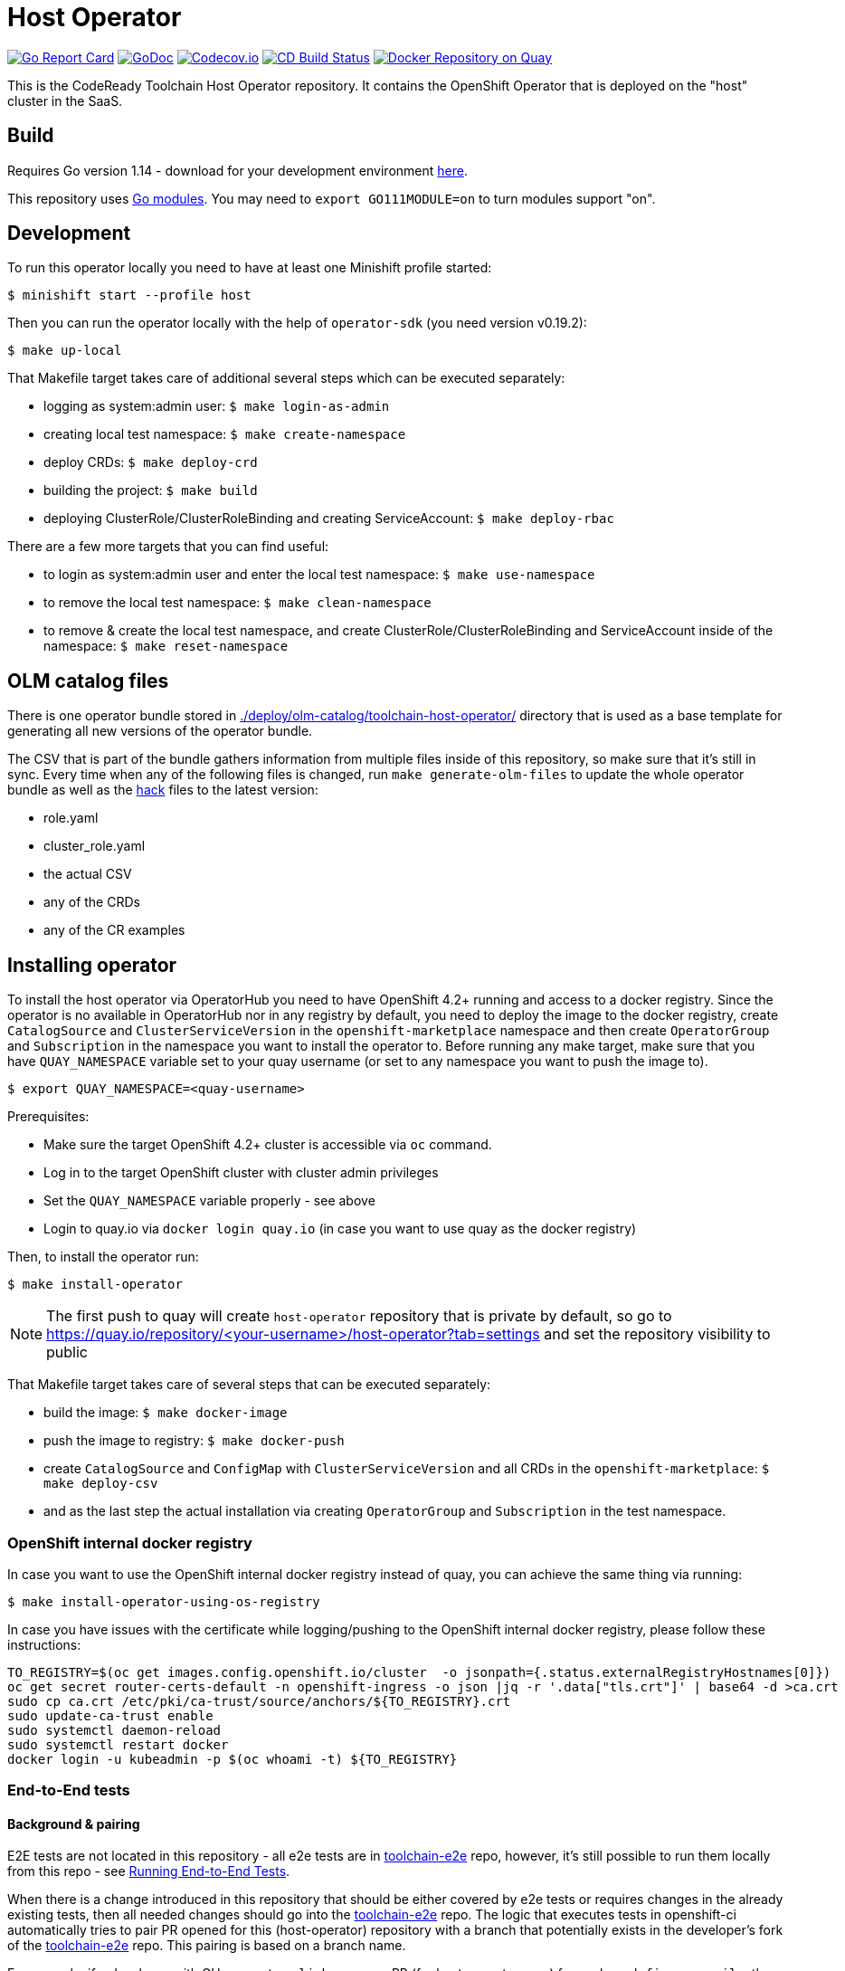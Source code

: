 = Host Operator

image:https://goreportcard.com/badge/github.com/codeready-toolchain/host-operator[Go Report Card, link="https://goreportcard.com/report/github.com/codeready-toolchain/host-operator"]
image:https://godoc.org/github.com/codeready-toolchain/host-operator?status.png[GoDoc,link="https://godoc.org/github.com/codeready-toolchain/host-operator"]
image:https://codecov.io/gh/codeready-toolchain/host-operator/branch/master/graph/badge.svg[Codecov.io,link="https://codecov.io/gh/codeready-toolchain/host-operator"]
image:https://travis-ci.org/codeready-toolchain/host-operator.svg?branch=master["CD Build Status", link="https://travis-ci.org/codeready-toolchain/host-operator"]
image:https://quay.io/repository/codeready-toolchain/host-operator/status["Docker Repository on Quay", link="https://quay.io/repository/codeready-toolchain/host-operator"]

This is the CodeReady Toolchain Host Operator repository. It contains the OpenShift Operator that is deployed on the "host" cluster in the SaaS.

== Build

Requires Go version 1.14 - download for your development environment https://golang.org/dl/[here].

This repository uses https://github.com/golang/go/wiki/Modules[Go modules]. You may need to `export GO111MODULE=on` to turn modules support "on".

== Development

To run this operator locally you need to have at least one Minishift profile started:

```bash
$ minishift start --profile host
```

Then you can run the operator locally with the help of `operator-sdk` (you need version v0.19.2):

```bash
$ make up-local
```

That Makefile target takes care of additional several steps which can be executed separately:

* logging as system:admin user: `$ make login-as-admin`
* creating local test namespace: `$ make create-namespace`
* deploy CRDs: `$ make deploy-crd`
* building the project: `$ make build`
* deploying ClusterRole/ClusterRoleBinding and creating ServiceAccount: `$ make deploy-rbac`

There are a few more targets that you can find useful:

* to login as system:admin user and enter the local test namespace: `$ make use-namespace`
* to remove the local test namespace: `$ make clean-namespace`
* to remove & create the local test namespace, and create ClusterRole/ClusterRoleBinding and ServiceAccount inside of the namespace: `$ make reset-namespace`

== OLM catalog files

There is one operator bundle stored in link:./deploy/olm-catalog/toolchain-host-operator/[] directory that is used as a base template for generating all new versions of the operator bundle.

The CSV that is part of the bundle gathers information from multiple files inside of this repository, so make sure that it's still in sync. Every time when any of the following files is changed, run `make generate-olm-files` to update the whole operator bundle as well as the link:./hack/[hack] files to the latest version:

* role.yaml
* cluster_role.yaml
* the actual CSV
* any of the CRDs
* any of the CR examples

== Installing operator

To install the host operator via OperatorHub you need to have OpenShift 4.2+ running and access to a docker registry.
Since the operator is no available in OperatorHub nor in any registry by default, you need to deploy the image to the docker registry, create `CatalogSource` and `ClusterServiceVersion` in the `openshift-marketplace` namespace and then create `OperatorGroup` and `Subscription` in the namespace you want to install the operator to.
Before running any make target, make sure that you have `QUAY_NAMESPACE` variable set to your quay username (or set to any namespace you want to push the image to).

```bash
$ export QUAY_NAMESPACE=<quay-username>
```

Prerequisites:

* Make sure the target OpenShift 4.2+ cluster is accessible via `oc` command.
* Log in to the target OpenShift cluster with cluster admin privileges
* Set the `QUAY_NAMESPACE` variable properly - see above
* Login to quay.io via `docker login quay.io` (in case you want to use quay as the docker registry)

Then, to install the operator run:
```bash
$ make install-operator
```

NOTE: The first push to quay will create `host-operator` repository that is private by default, so go to https://quay.io/repository/<your-username>/host-operator?tab=settings and set the repository visibility to public

That Makefile target takes care of several steps that can be executed separately:

* build the image: `$ make docker-image`
* push the image to registry: `$ make docker-push`
* create `CatalogSource` and `ConfigMap` with `ClusterServiceVersion` and all CRDs in the `openshift-marketplace`: `$ make deploy-csv`
* and as the last step the actual installation via creating `OperatorGroup` and `Subscription` in the test namespace.

=== OpenShift internal docker registry

In case you want to use the OpenShift internal docker registry instead of quay, you can achieve the same thing via running:
```bash
$ make install-operator-using-os-registry
```
In case you have issues with the certificate while logging/pushing to the OpenShift internal docker registry, please follow these instructions:
```bash
TO_REGISTRY=$(oc get images.config.openshift.io/cluster  -o jsonpath={.status.externalRegistryHostnames[0]})
oc get secret router-certs-default -n openshift-ingress -o json |jq -r '.data["tls.crt"]' | base64 -d >ca.crt
sudo cp ca.crt /etc/pki/ca-trust/source/anchors/${TO_REGISTRY}.crt
sudo update-ca-trust enable
sudo systemctl daemon-reload
sudo systemctl restart docker
docker login -u kubeadmin -p $(oc whoami -t) ${TO_REGISTRY}
```

=== End-to-End tests

==== Background & pairing

E2E tests are not located in this repository - all e2e tests are in https://github.com/codeready-toolchain/toolchain-e2e[toolchain-e2e] repo, however, it's still possible to run them locally from this repo - see <<Running End-to-End Tests>>.

When there is a change introduced in this repository that should be either covered by e2e tests or requires changes in the already existing tests, then all needed changes should go into the https://github.com/codeready-toolchain/toolchain-e2e[toolchain-e2e] repo.
The logic that executes tests in openshift-ci automatically tries to pair PR opened for this (host-operator) repository with a branch that potentially exists in the developer's fork of the https://github.com/codeready-toolchain/toolchain-e2e[toolchain-e2e] repo. This pairing is based on a branch name.

For example, if a developer with GH account `cooljohn` opens a PR (for host-operator repo) from a branch `fix-reconcile`, then the logic checks if there is a branch `fix-reconcile` also in the `cooljohn/toolchain-e2e` fork.
If there is, then the logic:

1. clones latest changes from https://github.com/codeready-toolchain/toolchain-e2e[codeready-toolchain/toolchain-e2e]
2. fetches the `fix-reconcile` branch from `cooljohn/toolchain-e2e` fork
3. merges `master` branch with the changes from `fix-reconcile` branch
4. clones latest changes from https://github.com/codeready-toolchain/member-operator[member-operator] repo and builds & deploys the `member-operator` image out of it
5. builds & deploys the `host-operator` image from the code that is in the PR
6. runs e2e tests against both operators from the merged branch of the `toolchain-e2e` repo

If the branch with the same name does not exist, then it only clones the latest changes from https://github.com/codeready-toolchain/toolchain-e2e[toolchain-e2e] and runs e2e tests from the `master`.

If you still don't know what to do with e2e tests in some use-cases, go to <<What to do>> section where all use-cases are covered.

==== Prerequisites if running locally

===== Minishift
If you are running this tests locally on minishift, make sure that you have exposed minishift's docker-env, so that deployment can use locally built image. You can expose it by running following command.
`eval $(minishift docker-env)`


NOTE: This is not required for openshift-ci environment

===== OpenShift 4.2+

* Make sure you have set the `QUAY_NAMESPACE` variable: `export QUAY_NAMESPACE=<quay-username>`
* Log in to the target OpenShift cluster with cluster admin privileges
* The visibility of `host-operator` repository in quay is set to public (https://quay.io/repository/<your-username>/host-operator?tab=settings)

==== Running End-to-End Tests

Although the e2e tests are in the separated repository, it's still possible to run them from this repo (host-operator) and also against the current code that is at HEAD.
There are two Makefile targets that will execute the e2e tests:

* `make test-e2e` - this target clones latest changes from https://github.com/codeready-toolchain/toolchain-e2e[toolchain-e2e] and runs e2e tests for both operators from the master. As deployment for `host-operator` it uses the current code that is at HEAD.
* `make test-e2e-local` - this target doesn't clone anything, but it runs run e2e tests for both operators from the directory `../toolchain-e2e`. As deployment for `host-operator` it uses the current code that is at HEAD.

The tests executed within https://github.com/codeready-toolchain/toolchain-e2e[toolchain-e2e] repo will take care of creating all needed namespaces with random names (or see below for enforcing some specific namespace names).
It will also create all required CRDs, role and role bindings for the service accounts, build the Docker images for both operators and push them to the OpenShift container registry. Finally, it will deploy the operators and run the tests using the operator-sdk.

 NOTE: you can override the default namespace names where the end-to-end tests are going to be executed - eg.: `make test-e2e HOST_NS=my-host MEMBER_NS=my-member` file.

===== What to do

If you are still confused by the e2e location, execution and branch pairing, see the following cases and needed steps:

* *Working locally:*
** *Need to test your code using the latest version of e2e tests from https://github.com/codeready-toolchain/toolchain-e2e[toolchain-e2e] repo:*
*** execute `make test-e2e`
** *Need to test your code using e2e tests located in `../toolchain-e2e` repo:*
*** `make test-e2e-local`

* *Creating a PR:*
** *Your PR doesn't need any changes in https://github.com/codeready-toolchain/toolchain-e2e[toolchain-e2e] repo:*
*** 1. check the name of a branch you are going to create a PR for
*** 2. make sure that your fork of https://github.com/codeready-toolchain/toolchain-e2e[toolchain-e2e] repo doesn't contain branch with the same name
*** 3. create a PR
** *Your PR requires changes in https://github.com/codeready-toolchain/toolchain-e2e[toolchain-e2e] repo:*
*** 1. check the name of a branch you are going to create a PR for
*** 2. create a branch with the same name within your fork of https://github.com/codeready-toolchain/toolchain-e2e[toolchain-e2e] repo and put all necessary changes there
*** 3. push all changes into both forks of the repositories https://github.com/codeready-toolchain/toolchain-e2e[toolchain-e2e] and https://github.com/codeready-toolchain/host-operator[host-operator]
*** 4. create a PR for https://github.com/codeready-toolchain/host-operator[host-operator]
*** 5. create a PR for https://github.com/codeready-toolchain/toolchain-e2e[toolchain-e2e]

=== Verifying the OpenShift CI configuration

 It's possible to verify the OpenShift CI config from the developer's laptop while all the jobs are executed on the remote, online CI platform:

1. checkout and build the https://github.com/openshift/ci-tools[CI Operator] command line tool
2. login to https://console.svc.ci.openshift.org (via GH OAuth) and copy the login command (you may need to switch to the `application console`)
3. login with the command aferementioned
4. run the CI jobs with
+
```
ci-operator --config ../../openshift/release/ci-operator/config/codeready-toolchain/host-operator/codeready-toolchain-host-operator-master.yaml --git-ref=codeready-toolchain/host-operator@master
```

assuming that the https://github.com/openshift/release[OpenShift Release] repo was checked you.

NOTE: you can ignore the RBAC issues that are displayed in the console

=== Adding cluster to SaaS

The CodeReady Toolchain architecture contains two types of clusters `host` and `member`.
To connect these two clusters together it is necessary to run a script link:https://raw.githubusercontent.com/codeready-toolchain/toolchain-common/master/scripts/add-cluster.sh[add-cluster.sh] that is part of the link:https://github.com/codeready-toolchain/toolchain-common[toolchain-common] repository.
For more detailed information about the script see the link:https://github.com/codeready-toolchain/toolchain-common#add-clustersh[README "Script add-cluster.sh" chapter].

There are two Makefile targets available in this repository that execute the script:

*  `$ make add-member-to-host` that executes `../toolchain-common/scripts/add-cluster.sh member member-cluster`
*  `$ make add-host-to-member` that executes `../toolchain-common/scripts/add-cluster.sh host host-cluster`

NOTE: In order to run them, you need to have the link:https://github.com/codeready-toolchain/toolchain-common[toolchain-common] repository cloned to the same parent directory as this repository exists in.
